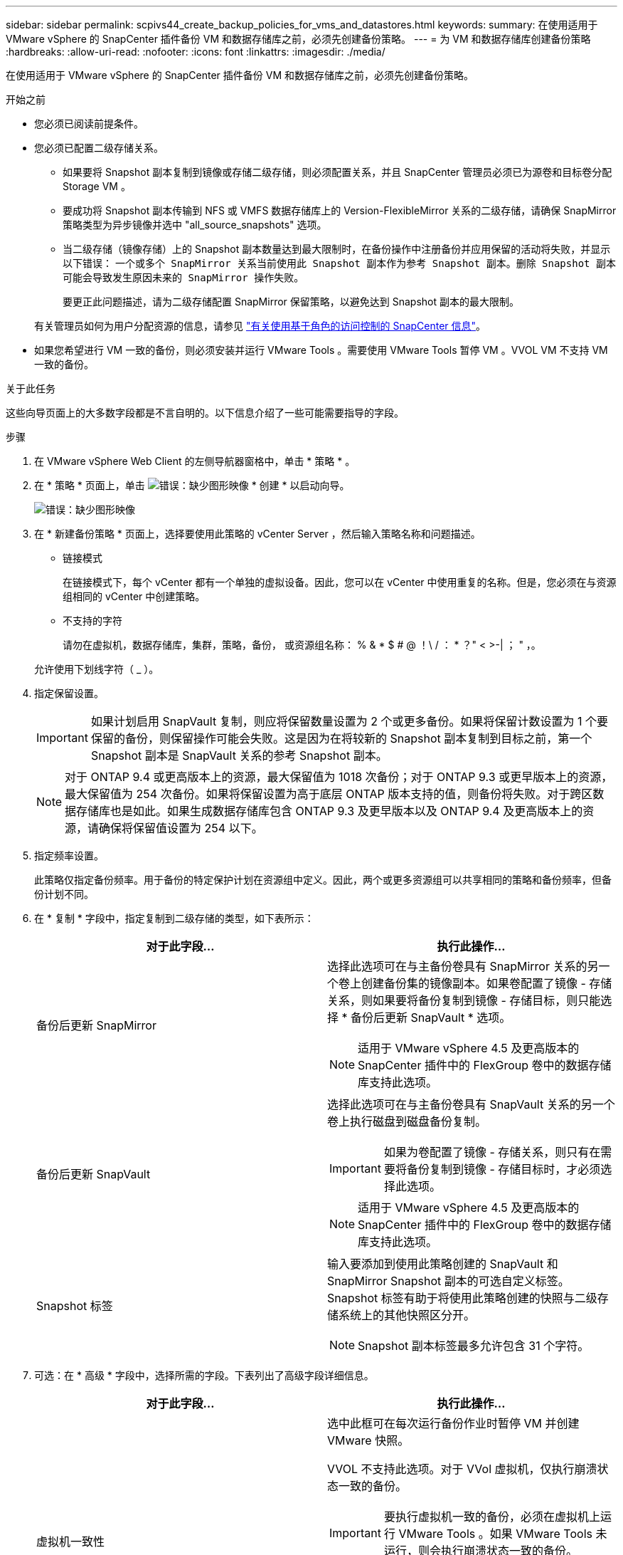 ---
sidebar: sidebar 
permalink: scpivs44_create_backup_policies_for_vms_and_datastores.html 
keywords:  
summary: 在使用适用于 VMware vSphere 的 SnapCenter 插件备份 VM 和数据存储库之前，必须先创建备份策略。 
---
= 为 VM 和数据存储库创建备份策略
:hardbreaks:
:allow-uri-read: 
:nofooter: 
:icons: font
:linkattrs: 
:imagesdir: ./media/


[role="lead"]
在使用适用于 VMware vSphere 的 SnapCenter 插件备份 VM 和数据存储库之前，必须先创建备份策略。

.开始之前
* 您必须已阅读前提条件。
* 您必须已配置二级存储关系。
+
** 如果要将 Snapshot 副本复制到镜像或存储二级存储，则必须配置关系，并且 SnapCenter 管理员必须已为源卷和目标卷分配 Storage VM 。
** 要成功将 Snapshot 副本传输到 NFS 或 VMFS 数据存储库上的 Version-FlexibleMirror 关系的二级存储，请确保 SnapMirror 策略类型为异步镜像并选中 "all_source_snapshots" 选项。
** 当二级存储（镜像存储）上的 Snapshot 副本数量达到最大限制时，在备份操作中注册备份并应用保留的活动将失败，并显示以下错误： `一个或多个 SnapMirror 关系当前使用此 Snapshot 副本作为参考 Snapshot 副本。删除 Snapshot 副本可能会导致发生原因未来的 SnapMirror 操作失败。`
+
要更正此问题描述，请为二级存储配置 SnapMirror 保留策略，以避免达到 Snapshot 副本的最大限制。

+
有关管理员如何为用户分配资源的信息，请参见 https://docs.netapp.com/us-en/snapcenter/concept/concept_types_of_role_based_access_control_in_snapcenter.html["有关使用基于角色的访问控制的 SnapCenter 信息"^]。



* 如果您希望进行 VM 一致的备份，则必须安装并运行 VMware Tools 。需要使用 VMware Tools 暂停 VM 。VVOL VM 不支持 VM 一致的备份。


.关于此任务
这些向导页面上的大多数字段都是不言自明的。以下信息介绍了一些可能需要指导的字段。

.步骤
. 在 VMware vSphere Web Client 的左侧导航器窗格中，单击 * 策略 * 。
. 在 * 策略 * 页面上，单击 image:scpivs44_image6.png["错误：缺少图形映像"] * 创建 * 以启动向导。
+
image:scpivs44_image15.png["错误：缺少图形映像"]

. 在 * 新建备份策略 * 页面上，选择要使用此策略的 vCenter Server ，然后输入策略名称和问题描述。
+
** 链接模式
+
在链接模式下，每个 vCenter 都有一个单独的虚拟设备。因此，您可以在 vCenter 中使用重复的名称。但是，您必须在与资源组相同的 vCenter 中创建策略。

** 不支持的字符
+
请勿在虚拟机，数据存储库，集群，策略，备份， 或资源组名称： % & * $ # @ ！\ / ： * ？" < >-| ； " ，。

+
允许使用下划线字符（ _ ）。



. 指定保留设置。
+

IMPORTANT: 如果计划启用 SnapVault 复制，则应将保留数量设置为 2 个或更多备份。如果将保留计数设置为 1 个要保留的备份，则保留操作可能会失败。这是因为在将较新的 Snapshot 副本复制到目标之前，第一个 Snapshot 副本是 SnapVault 关系的参考 Snapshot 副本。

+

NOTE: 对于 ONTAP 9.4 或更高版本上的资源，最大保留值为 1018 次备份；对于 ONTAP 9.3 或更早版本上的资源，最大保留值为 254 次备份。如果将保留设置为高于底层 ONTAP 版本支持的值，则备份将失败。对于跨区数据存储库也是如此。如果生成数据存储库包含 ONTAP 9.3 及更早版本以及 ONTAP 9.4 及更高版本上的资源，请确保将保留值设置为 254 以下。

. 指定频率设置。
+
此策略仅指定备份频率。用于备份的特定保护计划在资源组中定义。因此，两个或更多资源组可以共享相同的策略和备份频率，但备份计划不同。

. 在 * 复制 * 字段中，指定复制到二级存储的类型，如下表所示：
+
|===
| 对于此字段… | 执行此操作… 


| 备份后更新 SnapMirror  a| 
选择此选项可在与主备份卷具有 SnapMirror 关系的另一个卷上创建备份集的镜像副本。如果卷配置了镜像 - 存储关系，则如果要将备份复制到镜像 - 存储目标，则只能选择 * 备份后更新 SnapVault * 选项。


NOTE: 适用于 VMware vSphere 4.5 及更高版本的 SnapCenter 插件中的 FlexGroup 卷中的数据存储库支持此选项。



| 备份后更新 SnapVault  a| 
选择此选项可在与主备份卷具有 SnapVault 关系的另一个卷上执行磁盘到磁盘备份复制。


IMPORTANT: 如果为卷配置了镜像 - 存储关系，则只有在需要将备份复制到镜像 - 存储目标时，才必须选择此选项。


NOTE: 适用于 VMware vSphere 4.5 及更高版本的 SnapCenter 插件中的 FlexGroup 卷中的数据存储库支持此选项。



| Snapshot 标签  a| 
输入要添加到使用此策略创建的 SnapVault 和 SnapMirror Snapshot 副本的可选自定义标签。Snapshot 标签有助于将使用此策略创建的快照与二级存储系统上的其他快照区分开。


NOTE: Snapshot 副本标签最多允许包含 31 个字符。

|===
. 可选：在 * 高级 * 字段中，选择所需的字段。下表列出了高级字段详细信息。
+
|===
| 对于此字段… | 执行此操作… 


| 虚拟机一致性  a| 
选中此框可在每次运行备份作业时暂停 VM 并创建 VMware 快照。

VVOL 不支持此选项。对于 VVol 虚拟机，仅执行崩溃状态一致的备份。


IMPORTANT: 要执行虚拟机一致的备份，必须在虚拟机上运行 VMware Tools 。如果 VMware Tools 未运行，则会执行崩溃状态一致的备份。


NOTE: 选中 VM 一致性复选框后，备份操作可能需要更长时间并需要更多存储空间。在这种情况下， VM 会先暂停，然后 VMware 执行 VM 一致的快照，然后 SnapCenter 执行其备份操作，最后恢复 VM 操作。VM 子系统内存不包括在 VM 一致性 Snapshot 中。



| 包括具有独立磁盘的数据存储库 | 选中此框可在备份中包含包含临时数据的任何具有独立磁盘的数据存储库。 


| 脚本  a| 
输入希望 SnapCenter VMware 插件在备份操作前后运行的预处理程序或后脚本的完全限定路径。例如，您可以运行脚本来更新 SNMP 陷阱，自动执行警报和发送日志。执行脚本时会验证脚本路径。


NOTE: 预处理脚本和后处理脚本必须位于虚拟设备虚拟机上。要输入多个脚本，请在每个脚本路径后按 * Enter * ，以便在单独的行中列出每个脚本。不允许使用字符 " ； " 。

|===
. 单击 * 添加。 *
+
您可以通过在策略页面中选择策略来验证是否已创建策略并查看策略配置。


